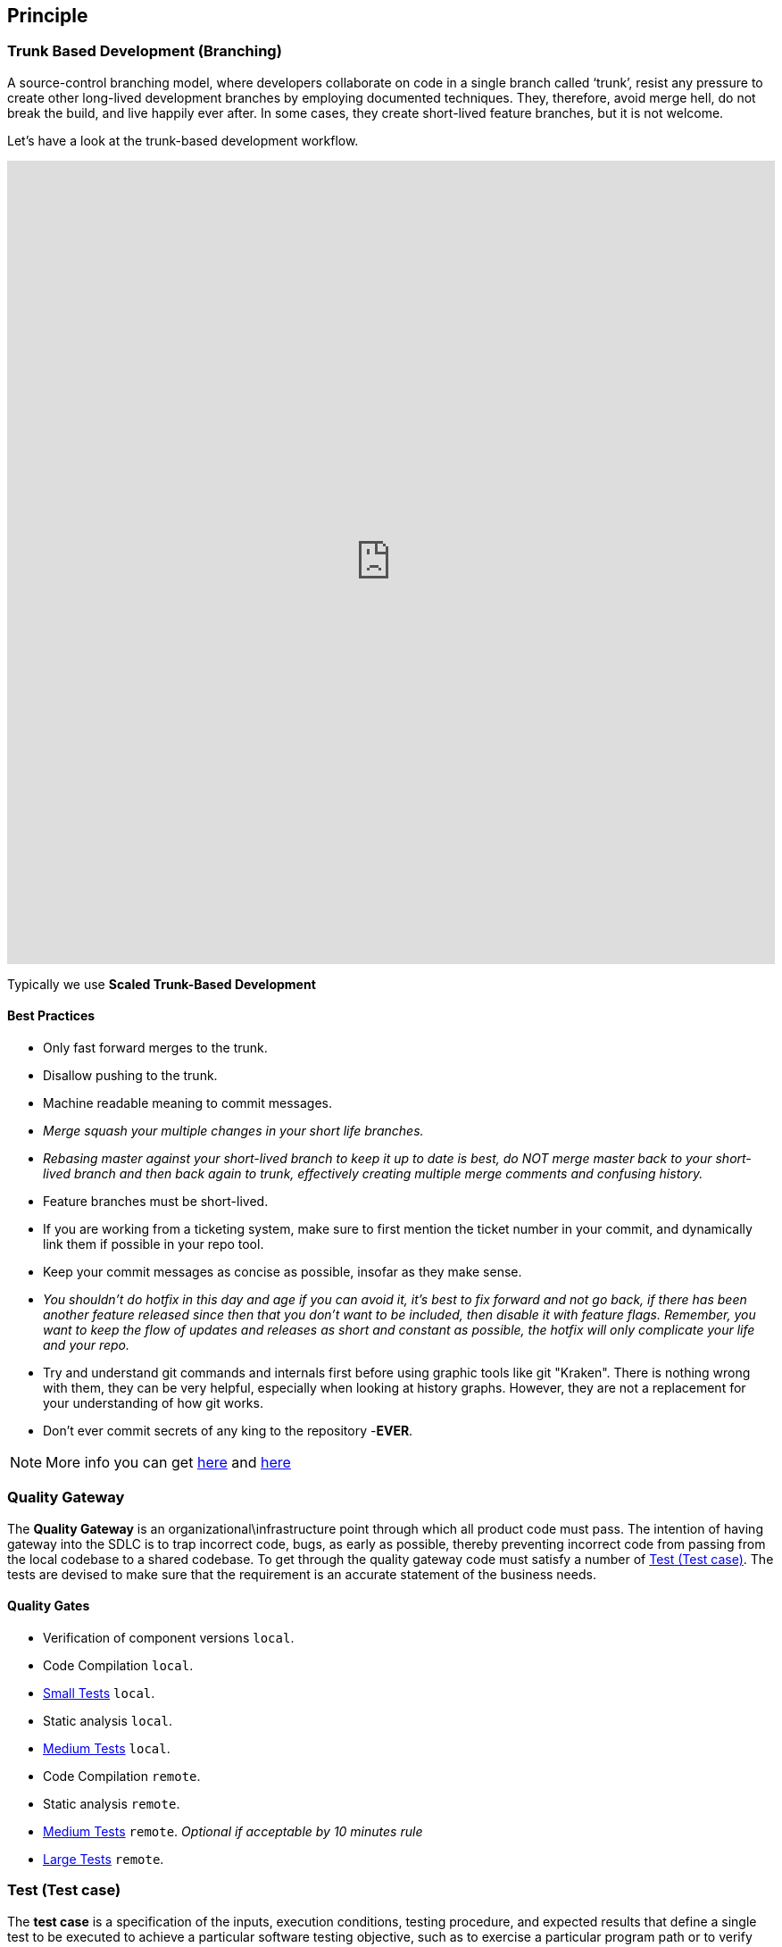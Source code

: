 == Principle
=== Trunk Based Development (Branching)
A source-control branching model, where developers collaborate on code in a single branch called ‘trunk’,
resist any pressure to create other long-lived development branches by employing documented techniques.
They, therefore, avoid merge hell, do not break the build, and live happily ever after.
In some cases, they create short-lived feature branches, but it is not welcome.

Let’s have a look at the trunk-based development workflow.

++++
<iframe style="border:none" width="100%" height="900px" src="https://whimsical.com/embed/95zX1zeN2DCPYAo4an3xXz"></iframe>
++++

Typically we use  **Scaled Trunk-Based Development**

==== Best Practices
* Only fast forward merges to the trunk.
* Disallow pushing to the trunk.
* Machine readable meaning to commit messages.
* _Merge squash your multiple changes in your short life branches._
* _Rebasing master against your short-lived branch to keep it up to date is best, do NOT merge master back to your short-lived branch and then back again to trunk, effectively creating multiple merge comments and confusing history._
*  Feature branches must be short-lived.
*  If you are working from a ticketing system, make sure to first mention the ticket number in your commit, and dynamically link them if possible in your repo tool.
* Keep your commit messages as concise as possible, insofar as they make sense.
* _You shouldn't do hotfix in this day and age if you can avoid it, it's best to fix forward and not go back, if there has been another feature released since then that you don't want to be included, then disable it with feature flags. Remember, you want to keep the flow of updates and releases as short and constant as possible, the hotfix will only complicate your life and your repo._
*  Try and understand git commands and internals first before using graphic tools like git "Kraken". There is nothing wrong with them, they can be very helpful, especially when looking at history graphs. However, they are not a replacement for your understanding of how git works.
* Don't ever commit secrets of any king to the repository  -**EVER**.

NOTE: More info you can get https://trunkbaseddevelopment.com/[here] and https://medium.com/factualopinions/git-to-know-this-before-you-do-trunk-based-development-tbd-476bc8a7c22f[here]

=== Quality Gateway
The **Quality Gateway** is an organizational\infrastructure point through which all product code must pass.
The intention of having gateway into the SDLC is to trap incorrect code, bugs, as early as possible,
thereby preventing incorrect code from passing from the local codebase to a shared codebase.
To get through the quality gateway code must satisfy a number of <<tests>>.
The tests are devised to make sure that the requirement is an accurate statement of the business needs.

==== Quality Gates

* Verification of component versions `local`.
* Code Compilation `local`.
* <<small-test>> `local`.
* Static analysis `local`.
* <<medium-test>> `local`.
* Code Compilation `remote`.
* Static analysis `remote`.
* <<medium-test>> `remote`. _Optional if acceptable by 10 minutes rule_
* <<large-test>> `remote`.

[[tests]]
=== Test (Test case)
The **test case** is a specification of the inputs, execution conditions, testing procedure, and expected results that
define a single test to be executed to achieve a particular software testing objective, such as to exercise a particular
program path or to verify compliance with a specific requirement. Test cases underlie testing that is methodical rather than haphazard.
A battery of test cases can be built to produce the desired coverage of the software being tested.
Formally defined test cases allow the same tests to be run repeatedly against successive versions of the software,
allowing for effective and consistent regression testing.

Google practices the language of the small, medium, and large tests, featuring scope over form,
instead of marking between code, integration, and system testing.
According to the book https://www.amazon.com/Google-Tests-Software-James-Whittaker/dp/0321803027[How Google Tests Software], we define three types of test:

* <<small-test>> - covers a single unit of code in a completely faked environment. `unit` tests
* <<medium-test>> - covers multiple and interacting units of code in a faked environment. `integration`, `capability` tests
* <<large-test>> - covers any number of units of code in the real integrated environment close to production one with real and not faked resources.
`E2E`, `Smoke`, `Sanity`, `Functional`, `NFR` tests

[[small-test]]
==== Small Tests
**Small tests** execute the code within a single function or module.
The focus is on typical functional issues, data corruption, error conditions, and off-by-one mistakes.
_Small tests are of short duration, usually running in seconds or less._

**Small Tests** are **Unit Tests** in testing terminology.

They are most likely written by an <<roles-swe, SWE>>, less often by a <<roles-swe, SWE>>,
and hardly ever by <<roles-tes, TEs>>. Small tests usually require mocks and faked environments to run.
(Mocks and fakes are stubs—substitutes for actual functions—that act as placeholders for dependencies that might not exist,
are too buggy to be reliable, or too difficult to emulate error conditions.) [TEs](https://github.com/vitech-team/SDLC/wiki/Glossary)
rarely write small tests but might run them when they are trying to diagnose a particular failure.

The question a small test attempts to answer is, **"Does this code do what it is supposed to do?"**.

_Small Tests are to be running during **test** build phase in **Continuous Integration** pipeline._

IMPORTANT: Test that doesn't require dependency on external resources (file system, database, network, wiremocks, another OS process) is a small one.

[[medium-test]]
==== Medium Tests
**Medium tests** are regularly automated and involve a pair or more interacting features.
_The focus is on testing the interaction between features_ that call each other or interact directly, usually,
we call these nearest neighbor functions. <<roles-set, SETs>> support the development of these tests early in the product cycle as individual
features are completed and <<roles-swe, SWEs>> are heavily involved in writing, debugging, and maintaining the actual tests.
If a medium test fails or breaks, the developer takes care of it autonomously.

In a majority of cases <<medium-test>> reflect **Integration Tests** in testing terminology.

Later in the development cycle, <<roles-tes, TEs>> can execute medium tests either manually (in the event the test is difficult or prohibitively costly to automate) or with automation.

The question a medium test answer is, **"Does a set of near neighbor functions interoperate with each other the way they are supposed to?"**.

For a specific function under test, neighbor function could be : **another component, module, network interface, file system, database, message broker, storage, etc**.
In majority of cases medium tests rely on external process running on the same host/VM/container.
Good example of external process is docker service running on the same host/VM with test-runner process, what can be utilized by https://www.testcontainers.org/[testcontainers] framework.

_Medium Tests must be separated from Small Tests in a project structure.
They are to be running during **integration-test** build phase in **Continuous Integration** pipeline.
Test Coverage tools should have separate reports for Medium Tests._

**It's expected that medium tests shouldn't run longer than 5-10 minutes. Majority of time is usually spent on a dependent processes start, but once they are running - tests should complete fast.**

[[large-test]]
==== Large Tests

**Large tests** are running over component(s) deployed to environment by the same **Continuous Deployment** pipeline that deploys to production.

**Large Tests** can be reflected by following test suites:

* End-To-End
* Functional
* Load/Stress/Performance (NFR gates)
* Security
* Smoke/Sanity
* any other ones which are running over deployed components

The question a large test attempts to answer is, **“Does the product operate the way a user would expect (from functional and non-functional requirements perspective) and produce the desired results?”**.

Large Tests tend to be much slower than medium tests, they rely on a full PROD-like deployment up and running alongside real (not stubbed/mocked) infrastructure services.

Possible phases/places where **Large Tests** can be running :

* Pull Requests checks (in case if they are relatively fast and overall PR time doesn't go beyond ~15mins)
* Functional Test Suite in **Continuous Deployment** pipeline (after-deployment step).
If their run takes too long -- it's expected to have separate **Smoke/Sanity test suite** extracted for that purpose and Functional ones running by separate pipeline.
* NFRs gate in **Continuous Deployment** pipeline. It's expected that desired/existed application benchmarks have
been already collected by performance tests and put as a NFR's thresholds/gates. Metrics collected during NFR gate tests are to be trended in time.


[[roles]]
=== Roles
* [[roles-swe]]**SWE** -Software Engineer.
* [[roles-set]]**SET** -Software engineer in Testing. This person is responsible for the complete design of the test cases and to maintain them.
* [[roles-tes]]**TEs** -Test engineers.